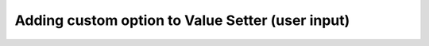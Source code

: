 .. _hideShowVS:
Adding custom option to Value Setter (user input)
=================================================

